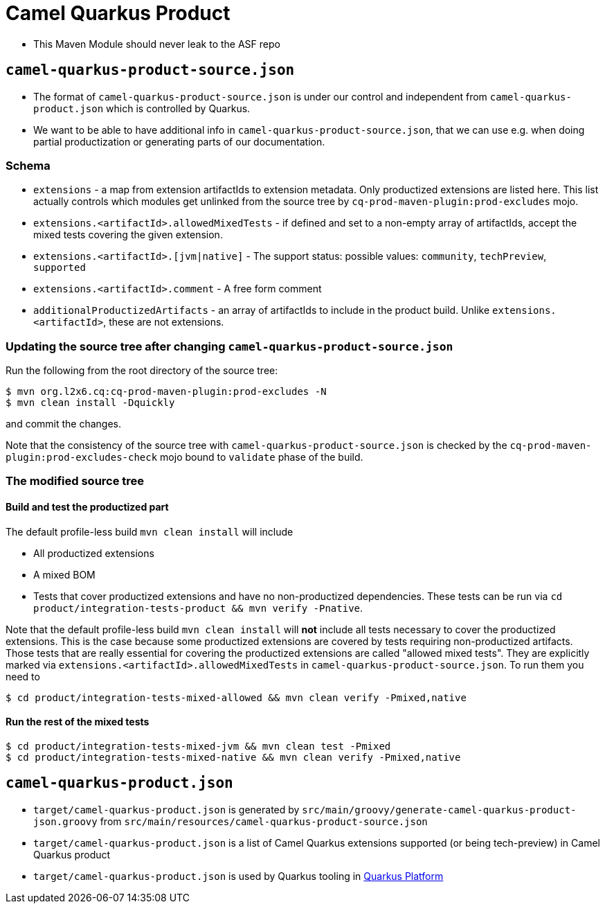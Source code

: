 = Camel Quarkus Product

* This Maven Module should never leak to the ASF repo

== `camel-quarkus-product-source.json`

* The format of `camel-quarkus-product-source.json` is under our control and independent from `camel-quarkus-product.json` which is controlled by Quarkus.
* We want to be able to have additional info in `camel-quarkus-product-source.json`, that we can use e.g. when doing partial productization or generating parts of our documentation.

=== Schema

* `extensions` - a map from extension artifactIds to extension metadata.
  Only productized extensions are listed here.
  This list actually controls which modules get unlinked from the source tree by `cq-prod-maven-plugin:prod-excludes` mojo.
* `extensions.<artifactId>.allowedMixedTests` - if defined and set to a non-empty array of artifactIds,
  accept the mixed tests covering the given extension.
* `extensions.<artifactId>.[jvm|native]` - The support status: possible values: `community`, `techPreview`, `supported`
* `extensions.<artifactId>.comment` - A free form comment
* `additionalProductizedArtifacts` - an array of artifactIds to include in the product build.
  Unlike `extensions.<artifactId>`, these are not extensions.

=== Updating the source tree after changing `camel-quarkus-product-source.json`

Run the following from the root directory of the source tree:

[source,shell]
----
$ mvn org.l2x6.cq:cq-prod-maven-plugin:prod-excludes -N
$ mvn clean install -Dquickly
----

and commit the changes.

Note that the consistency of the source tree with `camel-quarkus-product-source.json` is checked by
the `cq-prod-maven-plugin:prod-excludes-check` mojo bound to `validate` phase of the build.

=== The modified source tree

==== Build and test the productized part

The default profile-less build `mvn clean install` will include

* All productized extensions
* A mixed BOM
* Tests that cover productized extensions and have no non-productized dependencies.
  These tests can be run via `cd product/integration-tests-product && mvn verify -Pnative`.

Note that the default profile-less build `mvn clean install` will *not* include all tests
necessary to cover the productized extensions.
This is the case because some productized extensions are covered by tests requiring non-productized artifacts.
Those tests that are really essential for covering the productized extensions are called "allowed mixed tests".
They are explicitly marked via `extensions.<artifactId>.allowedMixedTests` in `camel-quarkus-product-source.json`.
To run them you need to

[source,shell]
----
$ cd product/integration-tests-mixed-allowed && mvn clean verify -Pmixed,native
----

==== Run the rest of the mixed tests

[source,shell]
----
$ cd product/integration-tests-mixed-jvm && mvn clean test -Pmixed
$ cd product/integration-tests-mixed-native && mvn clean verify -Pmixed,native
----

== `camel-quarkus-product.json`

* `target/camel-quarkus-product.json` is generated by `src/main/groovy/generate-camel-quarkus-product-json.groovy` from `src/main/resources/camel-quarkus-product-source.json`
* `target/camel-quarkus-product.json` is a list of Camel Quarkus extensions supported (or being tech-preview) in Camel Quarkus product
* `target/camel-quarkus-product.json` is used by Quarkus tooling in https://github.com/quarkusio/quarkus-platform[Quarkus Platform]
